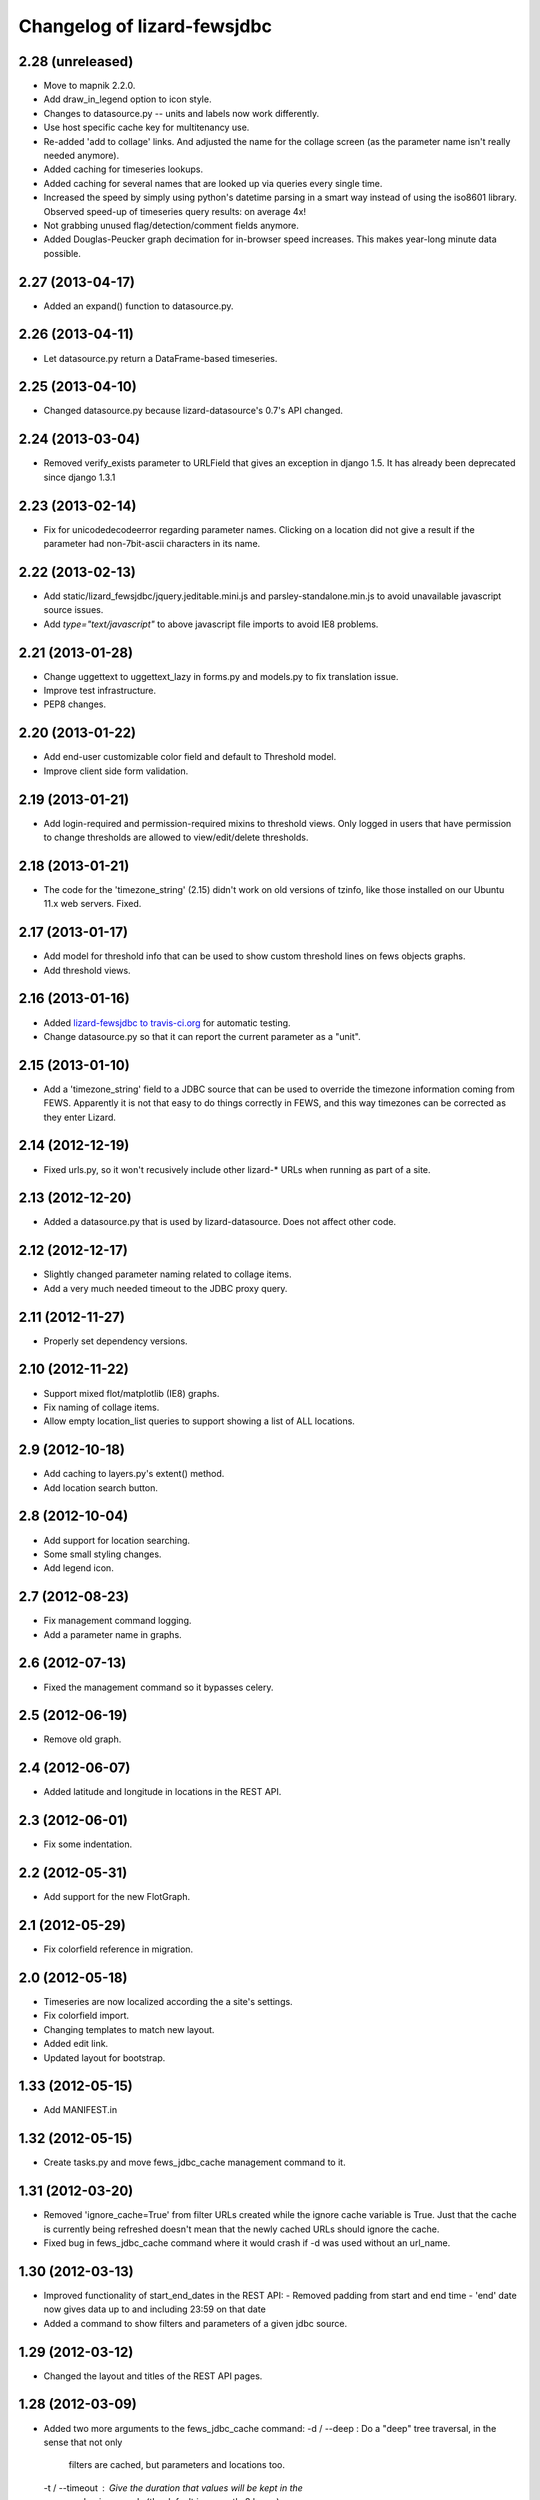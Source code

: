 Changelog of lizard-fewsjdbc
============================


2.28 (unreleased)
-----------------

- Move to mapnik 2.2.0.

- Add draw_in_legend option to icon style.

- Changes to datasource.py -- units and labels now work differently.

- Use host specific cache key for multitenancy use.

- Re-added 'add to collage' links. And adjusted the name for the collage
  screen (as the parameter name isn't really needed anymore).

- Added caching for timeseries lookups.

- Added caching for several names that are looked up via queries every single
  time.

- Increased the speed by simply using python's datetime parsing in a smart way
  instead of using the iso8601 library. Observed speed-up of timeseries query
  results: on average 4x!

- Not grabbing unused flag/detection/comment fields anymore.

- Added Douglas-Peucker graph decimation for in-browser speed increases. This
  makes year-long minute data possible.


2.27 (2013-04-17)
-----------------

- Added an expand() function to datasource.py.


2.26 (2013-04-11)
-----------------

- Let datasource.py return a DataFrame-based timeseries.


2.25 (2013-04-10)
-----------------

- Changed datasource.py because lizard-datasource's 0.7's API changed.


2.24 (2013-03-04)
-----------------

- Removed verify_exists parameter to URLField that gives an exception in
  django 1.5. It has already been deprecated since django 1.3.1


2.23 (2013-02-14)
-----------------

- Fix for unicodedecodeerror regarding parameter names. Clicking on a location
  did not give a result if the parameter had non-7bit-ascii characters in its
  name.


2.22 (2013-02-13)
-----------------

- Add static/lizard_fewsjdbc/jquery.jeditable.mini.js and
  parsley-standalone.min.js to avoid unavailable javascript source issues.

- Add `type="text/javascript"` to above javascript file imports to avoid IE8
  problems.


2.21 (2013-01-28)
-----------------

- Change uggettext to uggettext_lazy in forms.py and models.py to fix
  translation issue.

- Improve test infrastructure.

- PEP8 changes.


2.20 (2013-01-22)
-----------------

- Add end-user customizable color field and default to Threshold model.

- Improve client side form validation.


2.19 (2013-01-21)
-----------------

- Add login-required and permission-required mixins to threshold views.
  Only logged in users that have permission to change thresholds are
  allowed to view/edit/delete thresholds.


2.18 (2013-01-21)
-----------------

- The code for the 'timezone_string' (2.15) didn't work on old
  versions of tzinfo, like those installed on our Ubuntu 11.x web
  servers. Fixed.


2.17 (2013-01-17)
-----------------

- Add model for threshold info that can be used to show custom threshold
  lines on fews objects graphs.

- Add threshold views.


2.16 (2013-01-16)
-----------------

- Added `lizard-fewsjdbc to travis-ci.org
  <https://travis-ci.org/lizardsystem/lizard-fewsjdbc>`_ for automatic testing.

- Change datasource.py so that it can report the current parameter as
  a "unit".


2.15 (2013-01-10)
-----------------

- Add a 'timezone_string' field to a JDBC source that can be used to
  override the timezone information coming from FEWS. Apparently it is
  not that easy to do things correctly in FEWS, and this way timezones
  can be corrected as they enter Lizard.


2.14 (2012-12-19)
-----------------

- Fixed urls.py, so it won't recusively include other lizard-* URLs when
  running as part of a site.


2.13 (2012-12-20)
-----------------

- Added a datasource.py that is used by lizard-datasource. Does not
  affect other code.


2.12 (2012-12-17)
-----------------

- Slightly changed parameter naming related to collage items.

- Add a very much needed timeout to the JDBC proxy query.


2.11 (2012-11-27)
-----------------

- Properly set dependency versions.


2.10 (2012-11-22)
-----------------

- Support mixed flot/matplotlib (IE8) graphs.

- Fix naming of collage items.

- Allow empty location_list queries to support showing a list of ALL locations.


2.9 (2012-10-18)
----------------

- Add caching to layers.py's extent() method.

- Add location search button.


2.8 (2012-10-04)
----------------

- Add support for location searching.

- Some small styling changes.

- Add legend icon.


2.7 (2012-08-23)
----------------

- Fix management command logging.

- Add a parameter name in graphs.


2.6 (2012-07-13)
----------------

- Fixed the management command so it bypasses celery.


2.5 (2012-06-19)
----------------

- Remove old graph.


2.4 (2012-06-07)
----------------

- Added latitude and longitude in locations in the REST API.


2.3 (2012-06-01)
----------------

- Fix some indentation.


2.2 (2012-05-31)
----------------

- Add support for the new FlotGraph.


2.1 (2012-05-29)
----------------

- Fix colorfield reference in migration.


2.0 (2012-05-18)
----------------

- Timeseries are now localized according the a site's settings.

- Fix colorfield import.

- Changing templates to match new layout.

- Added edit link.

- Updated layout for bootstrap.


1.33 (2012-05-15)
-----------------

- Add MANIFEST.in


1.32 (2012-05-15)
-----------------

- Create tasks.py and move fews_jdbc_cache management command to it.


1.31 (2012-03-20)
-----------------

- Removed 'ignore_cache=True' from filter URLs created while the
  ignore cache variable is True. Just that the cache is currently
  being refreshed doesn't mean that the newly cached URLs should
  ignore the cache.

- Fixed bug in fews_jdbc_cache command where it would crash if -d was
  used without an url_name.

1.30 (2012-03-13)
-----------------

- Improved functionality of start_end_dates in the REST API:
  - Removed padding from start and end time
  - 'end' date now gives data up to and including 23:59 on that date

- Added a command to show filters and parameters of a given jdbc
  source.


1.29 (2012-03-12)
-----------------

- Changed the layout and titles of the REST API pages.


1.28 (2012-03-09)
-----------------

- Added two more arguments to the fews_jdbc_cache command:
  -d / --deep : Do a "deep" tree traversal, in the sense that not only
                filters are cached, but parameters and locations too.
  -t / --timeout : Give the duration that values will be kept in the
                   cache, in seconds (the default is currently 8 hours).


1.27 (2012-03-07)
-----------------

- Added optional argument to the fews_jdbc_cache management command.
  Without it, the command creates a filtertree with URLs in it to the
  'lizard_fewsjdbc.jdbc_source' view, but if that's not available the
  command would crash. Give argument 'None' to turn the URLs off, or
  a name to another view.


1.26 (2012-01-17)
-----------------

- Created (the start of) a new REST API using djangorestframework (in
  lizard_fewsjdbc/restapi/).

- Added support for jdbc sources in breadcrumbs

1.25 (2012-01-04)
-----------------

- Hack that seems to fix an issue with location() in layers.py


1.24 (2011-12-21)
-----------------

- Made parameters have the css class 'selected' if they are already
  present in the workspace.


1.23 (2011-12-20)
-----------------

- Made it possible to scale graphs manually.

- Made sure legend is always visible.


1.22 (2011-12-19)
-----------------

- Added parameter and filter names to popup.


1.21 (2011-11-04)
-----------------

- Upgraded to lizard-map 3.3.

- Turned views into class based views, changed templates accordingly.

- Changed buildout.cfg to work with the latest KGS (currently including lizard-ui 3.6, used to be pinned to 2.1.5)

1.20 (2011-09-20)
-----------------

- Raising WorkspaceItemError if the jdbc source doesn't exist. This way,
  existing lizard sessions don't get stuck with an 'error 500' if a jdbc
  source is renamed or removed.


1.19 (2011-09-16)
-----------------

- Fixed timezone bug in Jdbc2Ei and adapted JdbcSource.get_timeseries
  accordingly. https://office.nelen-schuurmans.nl/trac/ticket/3231


1.18 (2011-08-30)
-----------------

- Added adapter_class as an option to the jdbc_source view. This is
  done for reusability of the view.


1.17 (2011-08-17)
-----------------

- Fixed API timeseries request #3156.

- Added version dependency to lizard_map and lizard_ui.

- Added option for admin IconStyles.


1.16 (2011-08-04)
-----------------

- Added min/max/avg/label/horizontal lines to adapter.image function.

- When clicking on a parent filter, the result is now the listing of
  the parameters from filters below. #3029.

- Added IconStyle model and migration. Icons are now configurable. It
  will revert to a default when nothing is configurated.

Note: Clear cache when upgrading to this tag.


1.15 (2011-07-26)
-----------------

- Implemented ignore_cache in get_named_parameters and
  get_parameter_name. Previously the functions ignored the
  ignore_cache parameter.

- Removed force_legend_below and border in adapter.image graph.


1.14 (2011-06-16)
-----------------

- Added try/except in adapter.layer to prevent the function from crashing.


1.13 (2011-06-10)
-----------------

- Showing legend in the graph (plus, the legend is always below the graph).

- Using the location name in the legend.

- Limiting the number of search results to three.


1.12 (2011-06-03)
-----------------

- Depending on lizard-ui > 1.64 as that allows us to not pass along the full
  filter tree when viewing one specific filter item: it saves on the transfer
  time.

- Requiring lizard-map >= 1.80 as we don't have to specify click/hover map
  javascript handlers anymore. And hovering is switched off by default now.

- Removed unused imports.


1.11 (2011-04-21)
-----------------

- Removed unnecessary workspace_manager and date_range_form stuff. It
  is also incompatible with map >= 1.71.


1.10 (2011-03-17)
-----------------

- Corrected faulty migration step (filter_tree_root column was
  inexplicably missing).

- Added south so that the tests also run the migrations, which ensures
  that inexplicably missing migrations at least result in a very
  opinionated reply from the test runner.


1.9.1 (2011-03-10)
------------------

- Added robustness to management fews_jdbc_cache command.


1.9 (2011-03-09)
----------------

- Enabled the 'ignore_cache' option.

- Added management commands to pre-fill cache (user experience boost).

- Added initial migration.


1.8 (2011-02-21)
----------------

- Returning 404s now when there's no data to display for timeseries
  (html, csv, json, png).


1.7 (2011-02-17)
----------------

- Removed mandatory authentication from our experiemental REST api.


1.6 (2011-02-16)
----------------

- When using "period" to select date ranges in the REST api, we count
  from "now" instead of "0:00 today".


1.5 (2011-02-16)
----------------

- Using latest lizard-map with a better date range handling.


1.4 (2011-02-14)
----------------

- Swapped csv emitter for a csv handler: we cannot set the necessary
  response headers in an emitter.


1.3 (2011-02-10)
----------------

- Added sphinx documentation.  (See
  http://doc.lizardsystem.nl/libs/lizard-fewsjdbc/ ).

- Showing parameter name in csv/html column header.

- Making explicit that the extracted datetime is GMT+1.

- Added 'period' parameter: the start/end dates are set to -period
  days till now.


1.2 (2011-02-08)
----------------

- Added height/width support to png api call.


1.1 (2011-02-08)
----------------

- Adding better error handling to jdbc queries: they raise errors
  right away now instead of returning -1 or -2 and checking later on
  in the code.

- Supporting date range setting.

- Added csv/html/png output.

- Added implementation of lizard-map's REST api for jdbc sources,
  filters, parameters and locations.

- Added ``.get_locations()`` method to jdbc source model (with the
  rest of the related get_something methods) instead of keeping it in
  the adapter.


1.0.1 (2011-02-02)
------------------

- Added crumbs_prepend (see lizard_ui).


1.0 (2011-01-13)
----------------

- Fixed some points not showing. Working around Mapnik bug #402. Needs
  lizard-map 1.39 or higher.

- Implemented adapter.extent.


0.9.2 (2010-12-09)
------------------

- Fixed not showing all parameters.


0.9.1 (2010-12-08)
------------------

- Bugfix moving operations.


0.9 (2010-12-08)
----------------

- Moved list operations to lizard_map (1.27).

- Added filter_tree_root. The filter_tree_root takes a filter_id as a
  root and loads the tree from that point. Use only if not using
  usecustomfilter.


0.8 (2010-11-10)
----------------

- Bugfix accordion.

- Add tests, make tests independent of external data source.


0.7 (2010-10-18)
----------------

- Bugfix using iso8601.


0.6 (2010-10-18)
----------------

- Change datetime conversion from timetuple to iso8601 parsing
  (timetuple does not always exist).


0.5 (2010-10-15)
----------------

- Use lizard-ui 1.21.


0.4 (2010-10-15)
----------------

- Added option ignore_cache in fews_jdbc page.


0.3 (2010-10-15)
----------------

- Added usecustomfilter option.

- Update fixtures.


0.2 (2010-10-15)
----------------

- Pinned lizard-map and lizard-ui.


0.1 (2010-10-15)
----------------

- Initial library skeleton created by nensskel.  [Jack]

- Added model for Jdbc source.

- Frontpage shows list of Jdbc sources.

- Added tests.

- Each Jdbc source has an own page, where workspace items can be used.

- Basic adapter for Jdbc source implemented: layer, image, values, ...
